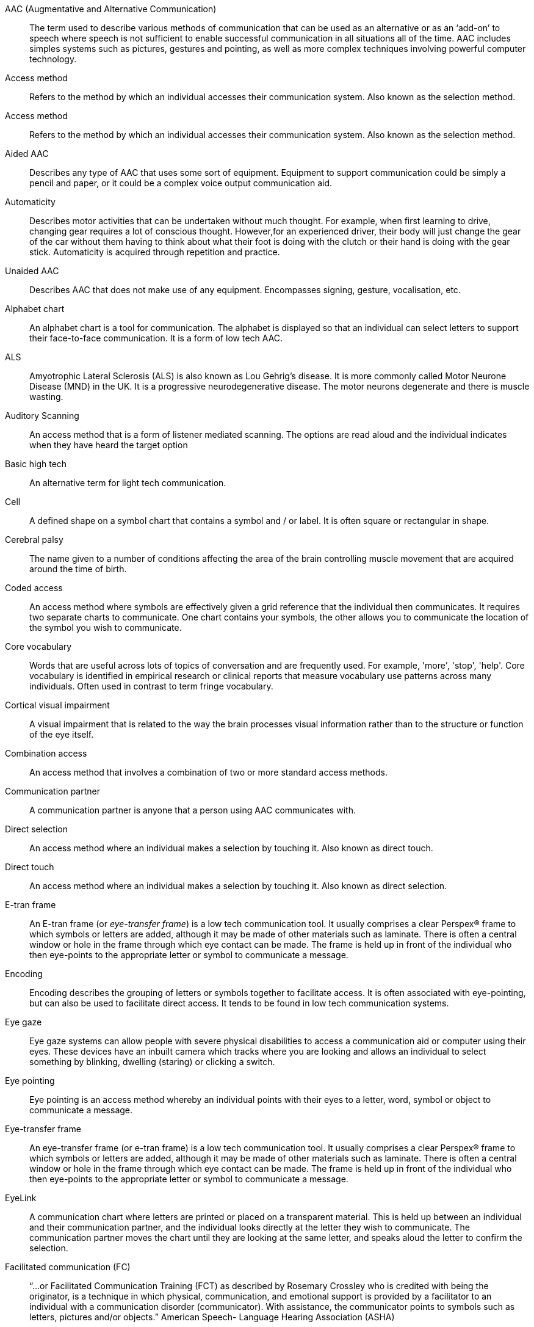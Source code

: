[bibliography]
[[aac]] AAC (Augmentative and Alternative Communication):: The term used to describe various methods of communication that can be used as an alternative or as an ‘add-on’ to speech where speech is not sufficient to enable successful communication in all situations all of the time. AAC includes simples systems such as pictures, gestures and pointing, as well as more complex techniques involving powerful computer technology.
[[access-method]] Access method:: Refers to the method by which an individual accesses their communication system. Also known as the selection method.
[[access-methods]] Access method:: Refers to the method by which an individual accesses their communication system. Also known as the selection method.
[[aided-aac]] Aided AAC:: Describes any type of AAC that uses some sort of equipment. Equipment to support communication could be simply a pencil and paper, or it could be a complex voice output communication aid.
[[automaticity]] Automaticity:: Describes motor activities that can be undertaken without much thought. For example, when first learning to drive, changing gear requires a lot of conscious thought. However,for an experienced driver, their body will just change the gear of the car without them having to think about what their foot is doing with the clutch or their hand is doing with the gear stick. Automaticity is acquired through repetition and practice.
[[unaided-aac]] Unaided AAC:: Describes AAC that does not make use of any equipment. Encompasses signing, gesture, vocalisation, etc.
[[alphabet-chart]] Alphabet chart:: An alphabet chart is a tool for communication. The alphabet is displayed so that an individual can select letters to support their face-to-face communication. It is a form of low tech AAC.
[[als]] ALS:: Amyotrophic Lateral Sclerosis (ALS) is also known as Lou Gehrig’s disease. It is more commonly called Motor Neurone Disease (MND) in the UK. It is a progressive neurodegenerative disease. The motor neurons degenerate and there is muscle wasting.
[[auditory-scanning]] Auditory Scanning:: An access method that is a form of listener mediated scanning. The options are read aloud and the individual indicates when they have heard the target option
[[basic-high-tech]] Basic high tech:: An alternative term for light tech communication.
[[cell]] Cell:: A defined shape on a symbol chart that contains a symbol and / or label. It is often square or rectangular in shape.
[[cerebral-palsy]] Cerebral palsy:: The name given to a number of conditions affecting the area of the brain controlling muscle movement that are acquired around the time of birth.
[[coded-access]] Coded access:: An access method where symbols are effectively given a grid reference that the individual then communicates. It requires two separate charts to communicate. One chart contains your symbols, the other allows you to communicate the location of the symbol you wish to communicate.
[[core]] Core vocabulary:: Words that are useful across lots of topics of conversation and are frequently used. For example, 'more', 'stop', 'help'. Core vocabulary is identified in empirical research or clinical reports that measure vocabulary use patterns across many individuals. Often used in contrast to term fringe vocabulary.
[[cortical-visual-impairment]] Cortical visual impairment:: A visual impairment that is related to the way the brain processes visual information rather than to the structure or function of the eye itself.
[[combination-access]] Combination access:: An access method that involves a combination of two or more standard access methods.
[[communication-partner]] Communication partner:: A communication partner is anyone that a person using AAC communicates with.
[[direct-selection]] Direct selection:: An access method where an individual makes a selection by touching it. Also known as direct touch.
[[direct-touch]] Direct touch:: An access method where an individual makes a selection by touching it. Also known as direct selection.
[[e-tran-frame]] E-tran frame:: An E-tran frame (or _eye-transfer frame_) is a low tech communication tool. It usually comprises a clear Perspex® frame to which symbols or letters are added, although it may be made of other materials such as laminate. There is often a central window or hole in the frame through which eye contact can be made. The frame is held up in front of the individual who then eye-points to the appropriate letter or symbol to communicate a message.
[[encoding]] Encoding:: Encoding describes the grouping of letters or symbols together to facilitate access. It is often associated with eye-pointing, but can also be used to facilitate direct access. It tends to be found in low tech communication systems.
[[eye-gaze]] Eye gaze:: Eye gaze systems can allow people with severe physical disabilities to access a communication aid or computer using their eyes. These devices have an inbuilt camera which tracks where you are looking and allows an individual to select something by blinking, dwelling (staring) or clicking a switch.
[[eye-pointing]] Eye pointing:: Eye pointing is an access method whereby an individual points with their eyes to a letter, word, symbol or object to communicate a message.
[[eye-transfer-frame]] Eye-transfer frame:: An eye-transfer frame (or e-tran frame) is a low tech communication tool. It usually comprises a clear Perspex® frame to which symbols or letters are added, although it may be made of other materials such as laminate. There is often a central window or hole in the frame through which eye contact can be made. The frame is held up in front of the individual who then eye-points to the appropriate letter or symbol to communicate a message.
[[eyelink]] EyeLink:: A communication chart where letters are printed or placed on a transparent material. This is held up between an individual and their communication partner, and the individual looks directly at the letter they wish to communicate. The communication partner moves the chart until they are looking at the same letter, and speaks aloud the letter to confirm the selection.
[[facilitated-communication]] Facilitated communication (FC):: “...or Facilitated Communication Training (FCT) as described by Rosemary Crossley who is credited with being the originator, is a technique in which physical, communication, and emotional support is provided by a facilitator to an individual with a communication disorder (communicator). With assistance, the communicator points to symbols such as letters, pictures and/or objects.” American Speech- Language Hearing Association (ASHA)
[[fitzgerald-key]] Fitzgerald key:: Developed by Edith Fitzgerald in the 1920s to help teach grammar to individuals with a hearing impairment.  The key assigns a colour to different parts of speech.  The modified Fitzgerald Key has been used in the AAC community to highlight the grammatical function of a symbol e.g. verb (green), noun (orange), adjective (blue), etc.
[[fringe]] Fringe:: Vocabulary that is specific to an individual, or to a certain topic of conversation or situation. Often used in contrast to the term core vocabulary.
[[high-tech-communication]] High tech communication:: High tech refers to a communication system that involves a battery or is computerbased. The term is often used in contrast to low tech communication. It is a form of Augmentative and Alternative Communication (AAC).
[[keyguard]] Keyguard:: A cover that fits over a keyboard or computer screen that contains holes through which keys or areas of the screen can be selected. It is designed to help with direct touch.
[[laser-pointer]] Laser pointer:: A small piece of equipment that is used to highlight an item using a narrow laser beam.
[[light-tech-communication]] Light tech communication:: Light tech refers to a simple communication system that involves a battery, and is a form of Augmentative and Alternative Communication (AAC). Light tech devices tend to make use of pre-recorded speech, rather than a synthesised voice. Light tech communication is sometimes subsumed within the label High tech communication.
[[listener-mediated-scanning]] Listener mediated scanning:: This is an access method whereby the communication partner delivers the options available to an individual. The individual then indicates when they have seen and / or heard the desired option, thereby communicating a message. The options may be delivered by speech alone (auditory scanning), by simply pointing the options available (visual scanning) or by speaking aloud the options whilst pointing to them (visual and auditory scanning). Also known as partner assisted scanning.
[[low-tech-communication]] Low Tech Communication:: A communication system that does not require a battery. This includes tools such as a paper alphabet chart , a symbol chart or book, an E-tran frame, pen and paper, etc. It is a form of augmentative and alternative communication (AAC). The term may be
used in contrast to high tech communication.
[[motor-neurone-disease]] Motor Neurone Disease:: Motor Neurone Disease (MND) is a progressive neurodegenerative disease. The motor neurones degenerate and there is muscle wasting. It is also known as Amyotrophic Lateral Sclerosis (ALS) and Lou Gehrig’s disease.
[[no-fail-activities]] No fail activities:: Describes games and activities where there is no obviously 'wrong' answer.
[[objects-of-reference]] Objects of reference:: A form of Low tech AAC.  Objects of reference are objects or things that are used to represent concepts e.g. a plastic cup might be used to represent the concept of having a drink.  Objects of reference may be used to help someone remember something, to help them understand something, or to help them anticipate something that is going to happen.   An object of reference may also be used by an individual to express themselves.
[[partner-assisted-scanning]] Partner assisted scanning:: This is an access method whereby the communication partner delivers the options available to an individual. The individual then indicates when they have seen and / or heard the desired option, thereby communicating a message. The options may be delivered by speech alone (auditory scanning), by simply pointing the options available (visual scanning) or by speaking aloud the options whilst pointing to them (_visual and auditory scanning_). Also known as listener mediated scanning.
[[pecs]] PECS:: PECS or Picture Exchange Communication System is a scheme which teaches people on the autistic spectrum the purpose of communication by requiring them to physically exchange a symbol with a communication partner. http://www.pecs-unitedkingdom.com/
[[point-taking]] Point-talking:: Also known as modelling or aided language stimulation. The communication partner points to symbols whilst talking to the person who uses AAC. The communication partner is demonstrating how to use the communication system.
[[pointing-tool]] Pointing tool:: These are tools designed to help people with a disability to point or select keys on a keyboard more accurately. Also known as a typing aid, a keyboard aid, a touch enabling device, a dibber, a universal cuff and more!
[[pre-recorded-speech]] Pre-recorded speech:: Also known as digitised speech. Speech that is recorded in advance for use on a light or high tech communication aid. Usually recorded directly onto a device using a built in microphone ba a communication partner.
[[selection-method]] Selection method:: Refers to the method by which an individual accesses their communication system. Also known as the access method.
[[signing]] Signing:: Signing is a method of communication that uses recognised hand and body gestures.
[[smart-partner]] Smart Partner:: A smart partner is a communication partner who is able to adapt to the environment or the needs of the individual and modify their behaviour or expectations of behaviour from a person using AAC accordingly. For example, a smart partner might know that an individual using AAC is unwell and realise that the way they communicate ‘yes‘ might be affected. The term is often used in contrast to a computer based communication system which is not able to adapt to the environment in the same way.
[[switch]] Switch:: A switch is a button that can be pressed to enable someone with a physical disability to access a wide range of technology, from a simple light or fan through to a voice output communication aid or computer. They come in a wide variety of sizes and designs and can be accessed using different body parts. In order to control the technology, a switch interface of some sort is sometimes required.
[[symbol-chart]] Symbol chart:: A communication chart made using symbols or pictures.
[[symbols]] Symbols:: Special pictures that are used to represent concepts e.g. a drawing of a person drinking out of a cup is used to represent the concept of having a drink. They are used both to support understanding and to help someone express themselves.
[[symbol-set]] Symbol set:: A group of pictorial symbols with a common design theme. There are a number of different symbol sets available.
[[synthesised-speech]] Synthesised speech:: The artificial production of human speech by a computer or communication aid. This is usually done via text to speech (TTS) software. A variety of voices are available from different suppliers.
[[talking-button]] Talking button:: This is an informal name for a voice output communication aid which can deliver a single pre-recorded message. They come in a variety of shapes and sizes, but are usually operated by pressing a button.
[[tangible-symbols]] Tangible symbols:: Tangible symbols are symbols that can be felt with the hands or body.  Sometimes used as another word for objects of reference.  Also used to describe more abstract symbols created using different shapes and textures.  In the latter context, also known as tactile symbols.
[[text-based-low-tech-aac]] Text based low tech AAC:: A form of low tech Augmentative and Alternative Communication (AAC) that is made using words and / or individual letters.
[[visual-and-auditory-scanning]] Visual and auditory scanning:: An access method that is a form of listener mediated scanning. The communication partner points to the options whilst reading them aloud, and the individual indicates when they have seen and heard the target option.
[[visual-scanning]] Visual scanning:: An access method that is a form of listener mediated scanning. The communication partner points to the options available, and the individual indicates when the communication partner is pointing to the target option.
[[voice-output-communication-aid]] Voice output communication aid:: See AAC.
[[writing-slope]] Writing slope:: A piece of equipment designed to help someone write on paper at an optimum angle.
[[zyfuse-heater]] Zyfuse heater:: This equipment is a little like a printer.  When used with Zytex2 paper, it can produce tactile diagrams.  The Zyfuse Heater causes the ink on the special paper to swell, resulting in a raised diagram.
